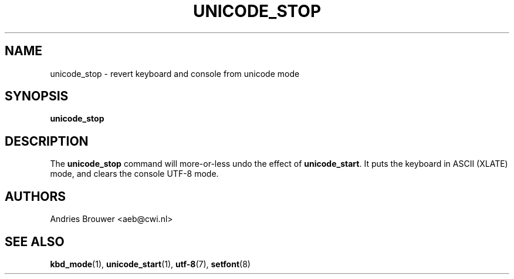 .\" @(#)unicode_stop.1 1.0 010203 aeb
.TH UNICODE_STOP 1 "3 Feb 2001" "kbd"
.SH NAME
unicode_stop \- revert keyboard and console from unicode mode
.SH SYNOPSIS
.B unicode_stop
.SH DESCRIPTION
.IX "unicode_stop command" "" "\fLunicode_stop\fR command"
.LP
The
.B unicode_stop
command will more-or-less undo the effect of
.BR unicode_start .
It puts the keyboard in ASCII (XLATE) mode, and clears
the console UTF-8 mode.
.SH AUTHORS
Andries Brouwer <aeb@cwi.nl>
.SH "SEE ALSO"
.BR kbd_mode (1),
.BR unicode_start (1),
.BR utf-8 (7),
.BR setfont (8)
